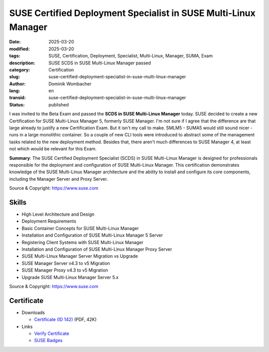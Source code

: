 .. SPDX-FileCopyrightText: 2025 Dominik Wombacher <dominik@wombacher.cc>
..
.. SPDX-License-Identifier: CC-BY-SA-4.0

SUSE Certified Deployment Specialist in SUSE Multi-Linux Manager
################################################################

:date: 2025-03-20
:modified: 2025-03-20
:tags: SUSE, Certification, Deployment, Specialist, Multi-Linux, Manager, SUMA, Exam
:description: SUSE SCDS in SUSE Multi-Linux Manager passed
:category: Certification
:slug: suse-certified-deployment-specialist-in-suse-multi-linux-manager
:author: Dominik Wombacher
:lang: en
:transid: suse-certified-deployment-specialist-in-suse-multi-linux-manager
:status: published

I was invited to the Beta Exam and passed the **SCDS in SUSE Multi-Linux Manager** today.
SUSE decided to create a new Certification for SUSE Multi-Linux Manager 5,
formerly SUSE Manager. I'm not sure if I agree that the difference are that
large already to justify a new Certification Exam. But it isn't my call to make.
SMLM5 - SUMA5 would still sound nicer - runs in a large monolithic container.
So a couple of new CLI tools were introduced to abstract some of the management
tasks related to the new deployment method. Besides that, there aren't much
differences to SUSE Manager 4, at least not which would be relevant for this Exam.

**Summary**: The SUSE Certified Deployment Specialist (SCDS) in SUSE Multi-Linux
Manager is designed for professionals responsible for the deployment and
configuration of SUSE Multi-Linux Manager.  This certification demonstrates
knowledge of the SUSE Multi-Linux Manager architecture and the ability to
install and configure its core components, including the Manager Server
and Proxy Server.

Source & Copyright: https://www.suse.com

Skills
******

- High Level Architecture and Design

- Deployment Requirements

- Basic Container Concepts for SUSE Multi-Linux Manager

- Installation and Configuration of SUSE Multi-Linux Manager 5 Server

- Registering Client Systems with SUSE Multi-Linux Manager

- Installation and Configuration of SUSE Multi-Linux Manager Proxy Server

- SUSE Multi-LInux Manager Server Migration vs Upgrade

- SUSE Manager Server v4.3 to v5 Migration

- SUSE Manager Proxy v4.3 to v5 Migration

- Upgrade SUSE Multi-Linux Manager Server 5.x

Source & Copyright: https://www.suse.com

Certificate
***********

- Downloads

  - `Certificate (ID 142) </certificates/SCDS_SMGR142.pdf>`_ (PDF, 42K)

- Links

  - `Verify Certificate <https://suse.useclarus.com/view/verify/>`_

  - `SUSE Badges <https://badges.suse.com/5e779f63-32b5-4faa-bb86-a7c5f86b4242#acc.w17sJZnh>`_
